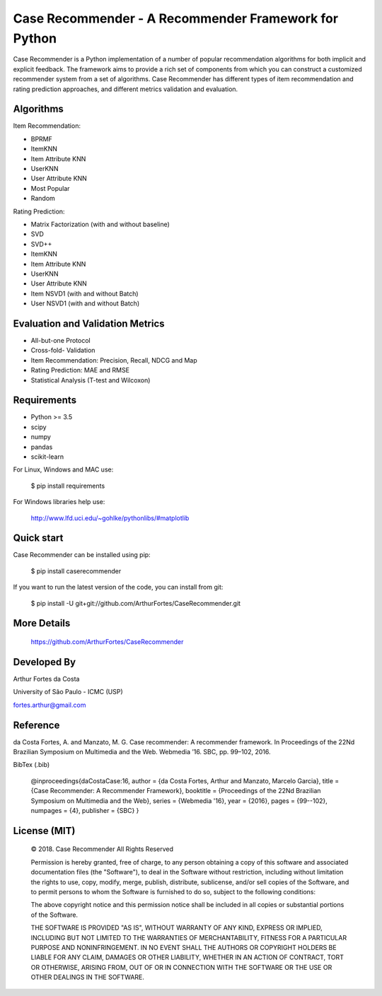 Case Recommender - A Recommender Framework for Python
======================================================

Case Recommender is a Python implementation of a number of popular recommendation algorithms for both implicit and explicit feedback.  The framework aims to provide a rich set of components from which you can construct a customized recommender system from a set of algorithms. Case Recommender has different types of item recommendation and rating prediction approaches, and different metrics validation and evaluation.

Algorithms
^^^^^^^^^^^^

Item Recommendation:

- BPRMF

- ItemKNN

- Item Attribute KNN

- UserKNN

- User Attribute KNN

- Most Popular

- Random

Rating Prediction:

- Matrix Factorization (with and without baseline)

- SVD

- SVD++

- ItemKNN

- Item Attribute KNN

- UserKNN

- User Attribute KNN

- Item NSVD1 (with and without Batch)

- User NSVD1 (with and without Batch)


Evaluation and Validation Metrics
^^^^^^^^^^^^^^^^^^^^^^^^^^^^^^^^^^

- All-but-one Protocol

- Cross-fold- Validation

- Item Recommendation: Precision, Recall, NDCG and Map

- Rating Prediction: MAE and RMSE

- Statistical Analysis (T-test and Wilcoxon)

Requirements
^^^^^^^^^^^^^

- Python >= 3.5
- scipy
- numpy
- pandas
- scikit-learn

For Linux, Windows and MAC use:

    $ pip install requirements

For Windows libraries help use:

    http://www.lfd.uci.edu/~gohlke/pythonlibs/#matplotlib

Quick start
^^^^^^^^^^^^

Case Recommender can be installed using pip:

    $ pip install caserecommender

If you want to run the latest version of the code, you can install from git:

    $ pip install -U git+git://github.com/ArthurFortes/CaseRecommender.git

More Details
^^^^^^^^^^^^^

    `https://github.com/ArthurFortes/CaseRecommender <https://github.com/ArthurFortes/CaseRecommender>`_


Developed By
^^^^^^^^^^^^^

Arthur Fortes da Costa

University of São Paulo - ICMC (USP)

fortes.arthur@gmail.com

Reference
^^^^^^^^^^

da Costa Fortes, A. and Manzato, M. G. Case recommender: A recommender framework. In Proceedings of the
22Nd Brazilian Symposium on Multimedia and the Web. Webmedia ’16. SBC, pp. 99–102, 2016.

BibTex (.bib)

    @inproceedings{daCostaCase:16,
    author = {da Costa Fortes, Arthur and Manzato, Marcelo Garcia},
    title = {Case Recommender: A Recommender Framework},
    booktitle = {Proceedings of the 22Nd Brazilian Symposium on Multimedia and the Web},
    series = {Webmedia '16},
    year = {2016},
    pages = {99--102},
    numpages = {4},
    publisher = {SBC}
    }

License (MIT)
^^^^^^^^^^^^^^

    © 2018. Case Recommender All Rights Reserved

    Permission is hereby granted, free of charge, to any person obtaining a copy of this software and associated
    documentation files (the "Software"), to deal in the Software without restriction, including without limitation the
    rights to use, copy, modify, merge, publish, distribute, sublicense, and/or sell copies of the Software, and to
    permit persons to whom the Software is furnished to do so, subject to the following conditions:

    The above copyright notice and this permission notice shall be included in all copies or substantial portions of the Software.

    THE SOFTWARE IS PROVIDED "AS IS", WITHOUT WARRANTY OF ANY KIND, EXPRESS OR IMPLIED, INCLUDING BUT NOT LIMITED TO THE WARRANTIES OF MERCHANTABILITY, FITNESS FOR A PARTICULAR PURPOSE AND NONINFRINGEMENT. IN NO EVENT SHALL THE AUTHORS OR COPYRIGHT HOLDERS BE LIABLE FOR ANY CLAIM, DAMAGES OR OTHER LIABILITY, WHETHER IN AN ACTION OF CONTRACT, TORT OR OTHERWISE, ARISING FROM, OUT OF OR IN CONNECTION WITH THE SOFTWARE OR THE USE OR OTHER DEALINGS IN THE SOFTWARE.
